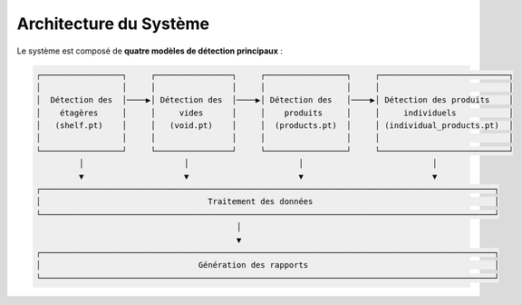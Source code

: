 Architecture du Système
=======================

Le système est composé de **quatre modèles de détection principaux** :

.. code-block::

    ┌─────────────────┐     ┌────────────────┐     ┌─────────────────┐     ┌───────────────────────────┐
    │                 │     │                │     │                 │     │                           │
    │  Détection des  │────▶│ Détection des  │────▶│ Détection des   │────▶│ Détection des produits    │
    │    étagères     │     │     vides      │     │    produits     │     │     individuels           │
    │   (shelf.pt)    │     │   (void.pt)    │     │  (products.pt)  │     │ (individual_products.pt)  │
    │                 │     │                │     │                 │     │                           │
    └─────────────────┘     └────────────────┘     └─────────────────┘     └───────────────────────────┘
             │                     │                       │                           │
             ▼                     ▼                       ▼                           ▼
    ┌───────────────────────────────────────────────────────────────────────────────────────────────┐
    │                                   Traitement des données                                      │
    └───────────────────────────────────────────────────────────────────────────────────────────────┘
                                              │
                                              ▼
    ┌───────────────────────────────────────────────────────────────────────────────────────────────┐
    │                                 Génération des rapports                                       │
    └───────────────────────────────────────────────────────────────────────────────────────────────┘
